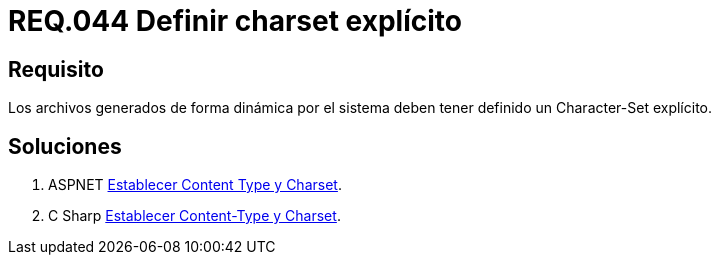 :slug: rules/044/
:category: rules
:description: En el presente documento se detallan los requerimientos de seguridad relacionados al manejo de archivos dentro de la organización. En este requerimiento se establece la importancia de definir un Character Set explícito en archivos generados de forma dinámica.
:keywords: Requerimiento, Seguridad, Archivos, Dinámicos, Charset, Explícito.
:rules: yes

= REQ.044 Definir charset explícito

== Requisito

Los archivos generados de forma dinámica por el sistema
deben tener definido un +Character-Set+ explícito.

== Soluciones

. +ASPNET+ link:../../defends/aspnet/establecer-content-type/[Establecer Content Type y Charset].
. +C Sharp+ link:../../defends/csharp/establecer-content-type/[Establecer Content-Type y Charset].
